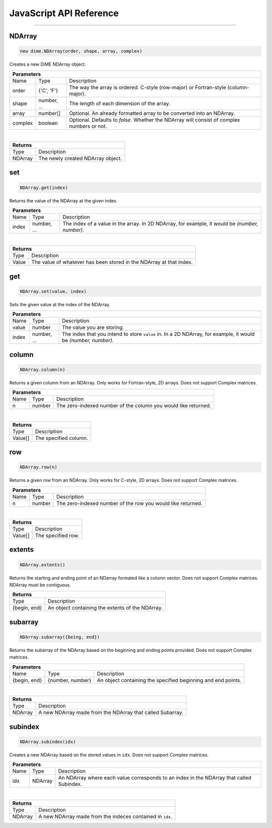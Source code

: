 .. _api_javascript_ndarrays:

============================
JavaScript API Reference
============================

-------

-------
NDArray
-------

.. code:: javascript

    new dime.NDArray(order, shape, array, complex)

Creates a new DiME NDArray object.

+-----------------------------------------------------------------------------------------------------------------------------+
| Parameters                                                                                                                  |
+==================+================================+=========================================================================+
| Name             | Type                           | Description                                                             |
+------------------+--------------------------------+-------------------------------------------------------------------------+
| order            | {'C', 'F'}                     | The way the array is ordered. C-style (row-major) or Fortran-style      |
|                  |                                | (column-major).                                                         |
+------------------+--------------------------------+-------------------------------------------------------------------------+
| shape            | number, ...                    | The length of each dimension of the array.                              |
+------------------+--------------------------------+-------------------------------------------------------------------------+
| array            | number[]                       | Optional. An already formatted array to be converted into an NDArray.   |
+------------------+--------------------------------+-------------------------------------------------------------------------+
| complex          | boolean                        | Optional. Defaults to *false*. Whether the NDArray will consist of      |
|                  |                                | complex numbers or not.                                                 |
+------------------+--------------------------------+-------------------------------------------------------------------------+

|

+-----------------------------------------------------------------------------------------------------+
| Returns                                                                                             |
+================================+====================================================================+
| Type                           | Description                                                        |
+--------------------------------+--------------------------------------------------------------------+
| NDArray                        | The newly created NDArray object.                                  |
+--------------------------------+--------------------------------------------------------------------+


---
set
---

.. code:: javascript

    NDArray.get(index)

Returns the value of the NDArray at the given index.

+-----------------------------------------------------------------------------------------------------------------------------+
| Parameters                                                                                                                  |
+==================+================================+=========================================================================+
| Name             | Type                           | Description                                                             |
+------------------+--------------------------------+-------------------------------------------------------------------------+
| index            | number, ...                    | The index of a value in the array. In 2D NDArray, for example, it       |
|                  |                                | would be *(number, number)*.                                            |
+------------------+--------------------------------+-------------------------------------------------------------------------+

|

+-----------------------------------------------------------------------------------------------------+
| Returns                                                                                             |
+================================+====================================================================+
| Type                           | Description                                                        |
+--------------------------------+--------------------------------------------------------------------+
| Value                          | The value of whatever has been stored in the NDArray at that       |
|                                | index.                                                             |
+--------------------------------+--------------------------------------------------------------------+


---
get
---

.. code:: javascript

    NDArray.set(value, index)

Sets the given value at the index of the NDArray.

+-----------------------------------------------------------------------------------------------------------------------------+
| Parameters                                                                                                                  |
+==================+================================+=========================================================================+
| Name             | Type                           | Description                                                             |
+------------------+--------------------------------+-------------------------------------------------------------------------+
| value            | number                         | The value you are storing.                                              |
+------------------+--------------------------------+-------------------------------------------------------------------------+
| index            | number, ...                    | The index that you intend to store ``value`` in. In a 2D NDArray, for   |
|                  |                                | example, it would be *(number, number)*.                                |
+------------------+--------------------------------+-------------------------------------------------------------------------+


------
column
------

.. code:: javascript

    NDArray.column(n)

Returns a given column from an NDArray. Only works for Fortran-style, 2D arrays. Does not support Complex matrices.

+-----------------------------------------------------------------------------------------------------------------------------+
| Parameters                                                                                                                  |
+==================+================================+=========================================================================+
| Name             | Type                           | Description                                                             |
+------------------+--------------------------------+-------------------------------------------------------------------------+
| n                | number                         | The zero-indexed number of the column you would like returned.          |
+------------------+--------------------------------+-------------------------------------------------------------------------+

|

+-----------------------------------------------------------------------------------------------------+
| Returns                                                                                             |
+================================+====================================================================+
| Type                           | Description                                                        |
+--------------------------------+--------------------------------------------------------------------+
| Value[]                        | The specified column.                                              |
+--------------------------------+--------------------------------------------------------------------+


---
row
---

.. code:: javascript

    NDArray.row(n)

Returns a given row from an NDArray. Only works for C-style, 2D arrays. Does not support Complex matrices.

+-----------------------------------------------------------------------------------------------------------------------------+
| Parameters                                                                                                                  |
+==================+================================+=========================================================================+
| Name             | Type                           | Description                                                             |
+------------------+--------------------------------+-------------------------------------------------------------------------+
| n                | number                         | The zero-indexed number of the row you would like returned.             |
+------------------+--------------------------------+-------------------------------------------------------------------------+

|

+-----------------------------------------------------------------------------------------------------+
| Returns                                                                                             |
+================================+====================================================================+
| Type                           | Description                                                        |
+--------------------------------+--------------------------------------------------------------------+
| Value[]                        | The specified row.                                                 |
+--------------------------------+--------------------------------------------------------------------+


-------
extents
-------

.. code:: javascript

    NDArray.extents()

Returns the starting and ending point of an NDarray formated like a column vector. Does not support Complex matrices. NDArray must be contiguous.

+-----------------------------------------------------------------------------------------------------+
| Returns                                                                                             |
+================================+====================================================================+
| Type                           | Description                                                        |
+--------------------------------+--------------------------------------------------------------------+
| {begin, end}                   | An object containing the extents of the NDArray.                   |
+--------------------------------+--------------------------------------------------------------------+


--------
subarray
--------

.. code:: javascript

    NDArray.subarray({being, end})

Returns the subarray of the NDArray based on the beginning and ending points provided. Does not support Complex matrices.

+-----------------------------------------------------------------------------------------------------------------------------+
| Parameters                                                                                                                  |
+==================+================================+=========================================================================+
| Name             | Type                           | Description                                                             |
+------------------+--------------------------------+-------------------------------------------------------------------------+
| {begin, end}     | {number, number}               | An object containing the specified beginning and end points.            |
+------------------+--------------------------------+-------------------------------------------------------------------------+

|

+-----------------------------------------------------------------------------------------------------+
| Returns                                                                                             |
+================================+====================================================================+
| Type                           | Description                                                        |
+--------------------------------+--------------------------------------------------------------------+
| NDArray                        | A new NDArray made from the NDArray that called Subarray.          |
+--------------------------------+--------------------------------------------------------------------+


--------
subindex
--------

.. code:: javascript

    NDArray.subindex(idx)

Creates a new NDArray based on the stored values in ``idx``. Does not support Complex matrices.

+-----------------------------------------------------------------------------------------------------------------------------+
| Parameters                                                                                                                  |
+==================+================================+=========================================================================+
| Name             | Type                           | Description                                                             |
+------------------+--------------------------------+-------------------------------------------------------------------------+
| idx              | NDArray                        | An NDArray where each value corresponds to an index in the NDArray that |
|                  |                                | called Subindex.                                                        |
+------------------+--------------------------------+-------------------------------------------------------------------------+

|

+-----------------------------------------------------------------------------------------------------+
| Returns                                                                                             |
+================================+====================================================================+
| Type                           | Description                                                        |
+--------------------------------+--------------------------------------------------------------------+
| NDArray                        | A new NDArray made from the indeces contained in ``idx``.          |
+--------------------------------+--------------------------------------------------------------------+
